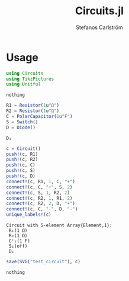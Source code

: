 #+TITLE: Circuits.jl
#+AUTHOR: Stefanos Carlström
#+EMAIL: stefanos.carlstrom@gmail.com

#+PROPERTY: header-args:julia :session *julia-README*
* Usage
  #+BEGIN_SRC julia :exports none
    using Pkg
    Pkg.activate(".")
  #+END_SRC

  #+BEGIN_SRC julia :exports code
    using Circuits
    using TikzPictures
    using Unitful
  #+END_SRC

  #+RESULTS:
  : nothing

  #+BEGIN_SRC julia
    R1 = Resistor(1u"Ω")
    R2 = Resistor(1u"Ω")
    C = PolarCapacitor(1u"F")
    S = Switch()
    D = Diode()
  #+END_SRC

  #+RESULTS:
  : D₁
  
  #+BEGIN_SRC julia :exports both :results verbatim
    c = Circuit()
    push!(c, R1)
    push!(c, R2)
    push!(c, C)
    push!(c, S)
    push!(c, D)
    connect!(c, R1, 1, C, "+")
    connect!(c, C, "+", S, 2)
    connect!(c, S, 1, R2, 2)
    connect!(c, R2, 1, R1, 2)
    connect!(c, R2, 2, D, "+")
    connect!(c, C, "-", D, "-")
    unique_labels!(c)
  #+END_SRC

  #+RESULTS:
  : Circuit with 5-element Array{Element,1}:
  :  R₁(1 Ω) 
  :  R₂(1 Ω) 
  :  C⁺₁(1 F)
  :  S₁(off) 
  :  D₁      

  #+BEGIN_SRC julia :exports code
    save(SVG("test_circuit"), c)
  #+END_SRC

  #+RESULTS:
  : nothing

  [[file:test_circuit.svg]]
